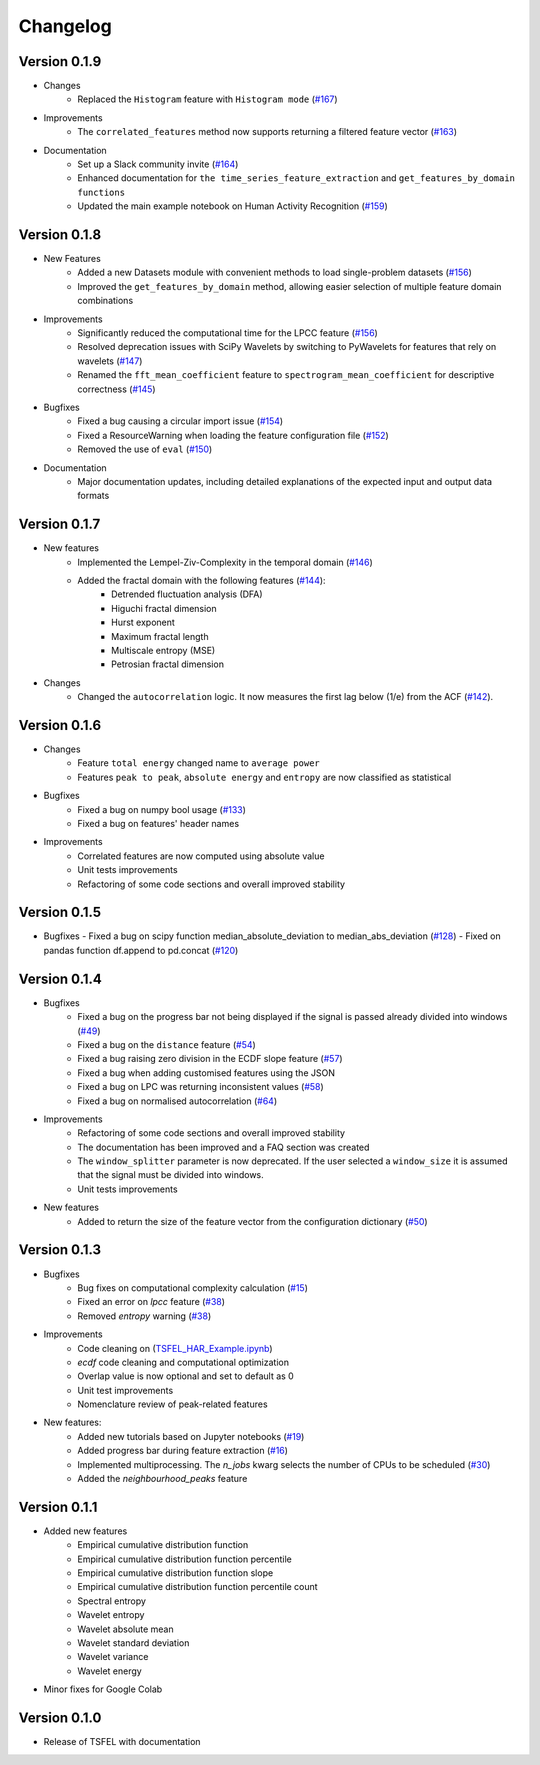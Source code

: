 =========
Changelog
=========

Version 0.1.9
=============
- Changes
    - Replaced the ``Histogram`` feature with ``Histogram mode`` (`#167 <https://github.com/fraunhoferportugal/tsfel/pull/167>`_)

- Improvements
    - The ``correlated_features`` method now supports returning a filtered feature vector (`#163 <https://github.com/fraunhoferportugal/tsfel/pull/163>`_)

- Documentation
    - Set up a Slack community invite (`#164 <https://github.com/fraunhoferportugal/tsfel/issues/164>`_)
    - Enhanced documentation for ``the time_series_feature_extraction`` and ``get_features_by_domain functions``
    - Updated the main example notebook on Human Activity Recognition (`#159 <https://github.com/fraunhoferportugal/tsfel/issues/159>`_)

Version 0.1.8
=============
- New Features
    - Added a new Datasets module with convenient methods to load single-problem datasets (`#156 <https://github.com/fraunhoferportugal/tsfel/pull/156>`_)
    - Improved the ``get_features_by_domain`` method, allowing easier selection of multiple feature domain combinations

- Improvements
    - Significantly reduced the computational time for the LPCC feature (`#156 <https://github.com/fraunhoferportugal/tsfel/pull/153>`_)
    - Resolved deprecation issues with SciPy Wavelets by switching to PyWavelets for features that rely on wavelets (`#147 <https://github.com/fraunhoferportugal/tsfel/pull/147>`_)
    - Renamed the ``fft_mean_coefficient`` feature to ``spectrogram_mean_coefficient`` for descriptive correctness (`#145 <https://github.com/fraunhoferportugal/tsfel/pull/145>`_)

- Bugfixes
    - Fixed a bug causing a circular import issue (`#154 <https://github.com/fraunhoferportugal/tsfel/pull/154>`_)
    - Fixed a ResourceWarning when loading the feature configuration file (`#152 <https://github.com/fraunhoferportugal/tsfel/pull/152>`_)
    - Removed the use of ``eval`` (`#150 <https://github.com/fraunhoferportugal/tsfel/pull/150>`_)

- Documentation
    - Major documentation updates, including detailed explanations of the expected input and output data formats

Version 0.1.7
=============
- New features
    - Implemented the Lempel-Ziv-Complexity in the temporal domain (`#146 <https://github.com/fraunhoferportugal/tsfel/pull/146>`_)
    - Added the fractal domain with the following features (`#144 <https://github.com/fraunhoferportugal/tsfel/pull/144>`_):
        - Detrended fluctuation analysis (DFA)
        - Higuchi fractal dimension
        - Hurst exponent
        - Maximum fractal length
        - Multiscale entropy (MSE)
        - Petrosian fractal dimension

- Changes
    - Changed the ``autocorrelation`` logic. It now measures the first lag below (1/e) from the ACF (`#142 <https://github.com/fraunhoferportugal/tsfel/issues/142>`_).

Version 0.1.6
=============
- Changes
    - Feature ``total energy`` changed name to ``average power``
    - Features ``peak to peak``, ``absolute energy`` and ``entropy`` are now classified as statistical

- Bugfixes
    - Fixed a bug on numpy bool usage (`#133 <https://github.com/fraunhoferportugal/tsfel/issues/133>`_)
    - Fixed a bug on features' header names

- Improvements
    - Correlated features are now computed using absolute value
    - Unit tests improvements
    - Refactoring of some code sections and overall improved stability\


Version 0.1.5
=============
-  Bugfixes
   - Fixed a bug on scipy function median_absolute_deviation to median_abs_deviation (`#128 <https://github.com/fraunhoferportugal/tsfel/pull/128>`_)
   - Fixed on pandas function df.append to pd.concat (`#120 <https://github.com/fraunhoferportugal/tsfel/pull/120>`_)


Version 0.1.4
=============
- Bugfixes
    - Fixed a bug on the progress bar not being displayed if the signal is passed already divided into windows (`#49 <https://github.com/fraunhoferportugal/tsfel/issues/49>`_)
    - Fixed a bug on the ``distance`` feature (`#54 <https://github.com/fraunhoferportugal/tsfel/issues/54>`_)
    - Fixed a bug raising zero division in the ECDF slope feature (`#57 <https://github.com/fraunhoferportugal/tsfel/pull/57>`_)
    - Fixed a bug when adding customised features using the JSON
    - Fixed a bug on LPC was returning inconsistent values (`#58 <https://github.com/fraunhoferportugal/tsfel/pull/58>`_)
    - Fixed a bug on normalised autocorrelation (`#64 <https://github.com/fraunhoferportugal/tsfel/pull/64>`_)

- Improvements
    - Refactoring of some code sections and overall improved stability
    - The documentation has been improved and a FAQ section was created
    - The ``window_splitter`` parameter is now deprecated. If the user selected a ``window_size`` it is assumed that the signal must be divided into windows.
    - Unit tests improvements

- New features
    - Added to return the size of the feature vector from the configuration dictionary (`#50 <https://github.com/fraunhoferportugal/tsfel/issues/50>`_)


Version 0.1.3
=============
- Bugfixes
    - Bug fixes on computational complexity calculation (`#15 <https://github.com/fraunhoferportugal/tsfel/pull/15>`_)
    - Fixed an error on `lpcc` feature (`#38 <https://github.com/fraunhoferportugal/tsfel/pull/38>`_)
    - Removed `entropy` warning (`#38 <https://github.com/fraunhoferportugal/tsfel/pull/38>`_)

- Improvements
    - Code cleaning on (`TSFEL_HAR_Example.ipynb <https://github.com/fraunhoferportugal/tsfel/blob/development/notebooks/TSFEL_HAR_Example.ipynb>`_)
    - `ecdf` code cleaning and computational optimization
    - Overlap value is now optional and set to default as 0
    - Unit test improvements
    - Nomenclature review of peak-related features

- New features:
    - Added new tutorials based on Jupyter notebooks (`#19 <https://github.com/fraunhoferportugal/tsfel/issues/19>`_)
    - Added progress bar during feature extraction (`#16 <https://github.com/fraunhoferportugal/tsfel/issues/16>`_)
    - Implemented multiprocessing. The `n_jobs` kwarg selects the number of CPUs to be scheduled (`#30 <https://github.com/fraunhoferportugal/tsfel/pull/30>`_)
    - Added the `neighbourhood_peaks` feature


Version 0.1.1
=============

- Added new features
    - Empirical cumulative distribution function
    - Empirical cumulative distribution function percentile
    - Empirical cumulative distribution function slope
    - Empirical cumulative distribution function percentile count
    - Spectral entropy
    - Wavelet entropy
    - Wavelet absolute mean
    - Wavelet standard deviation
    - Wavelet variance
    - Wavelet energy

- Minor fixes for Google Colab


Version 0.1.0
=============

- Release of TSFEL with documentation
